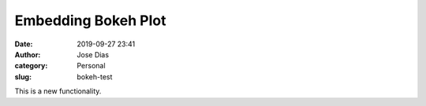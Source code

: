 Embedding Bokeh Plot 
####################
:date: 2019-09-27 23:41
:author: Jose Dias
:category: Personal
:slug: bokeh-test

This is a new functionality.

.. raw:: html
    :file: /home/jdias/projects/testsJupyter/lorenz.html



